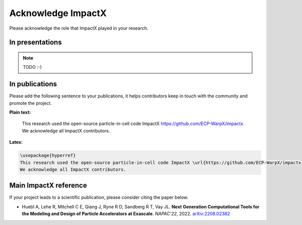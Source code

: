 Acknowledge ImpactX
===================

Please acknowledge the role that ImpactX played in your research.

In presentations
****************

.. note::

   TODO :-)

In publications
***************

Please add the following sentence to your publications, it helps contributors keep in touch with the community and promote the project.

**Plain text:**

  This research used the open-source particle-in-cell code ImpactX https://github.com/ECP-WarpX/impactx.
  We acknowledge all ImpactX contributors.

**Latex:**

.. code-block:: latex

  \usepackage{hyperref}
  This research used the open-source particle-in-cell code ImpactX \url{https://github.com/ECP-WarpX/impactx}.
  We acknowledge all ImpactX contributors.

Main ImpactX reference
**********************

If your project leads to a scientific publication, please consider citing the paper below.

- Huebl A, Lehe R, Mitchell C E, Qiang J, Ryne R D, Sandberg R T, Vay JL.
  **Next Generation Computational Tools for the Modeling and Design of Particle Accelerators at Exascale**.
  *NAPAC'22*, 2022.
  `arXiv:2208.02382 <https://arxiv.org/abs/2208.02382>`__
